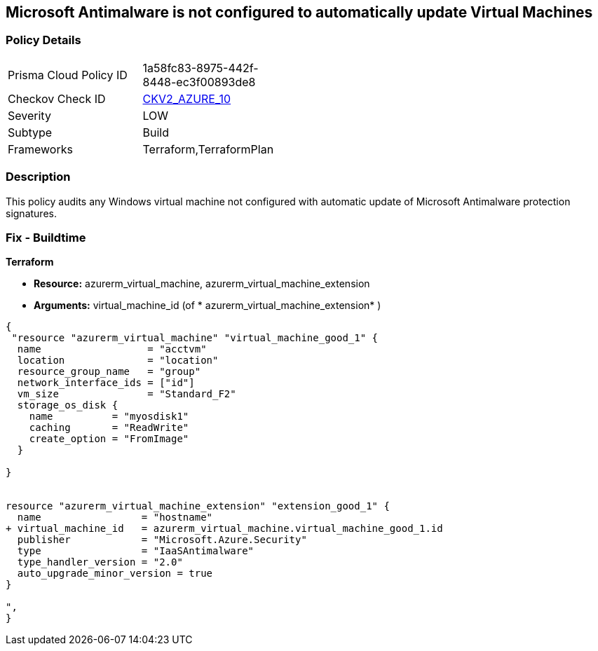 == Microsoft Antimalware is not configured to automatically update Virtual Machines
// Microsoft Antimalware not configured to automatically update Virtual Machines


=== Policy Details 

[width=45%]
[cols="1,1"]
|=== 
|Prisma Cloud Policy ID 
| 1a58fc83-8975-442f-8448-ec3f00893de8

|Checkov Check ID 
| https://github.com/bridgecrewio/checkov/blob/main/checkov/terraform/checks/graph_checks/azure/AzureAntimalwareIsConfiguredWithAutoUpdatesForVMs.yaml[CKV2_AZURE_10]

|Severity
|LOW

|Subtype
|Build

|Frameworks
|Terraform,TerraformPlan

|=== 



=== Description 


This policy audits any Windows virtual machine not configured with automatic update of Microsoft Antimalware protection signatures.

=== Fix - Buildtime


*Terraform* 


* *Resource:* azurerm_virtual_machine, azurerm_virtual_machine_extension
* *Arguments:* virtual_machine_id (of * azurerm_virtual_machine_extension* )


[source,go]
----
{
 "resource "azurerm_virtual_machine" "virtual_machine_good_1" {
  name                  = "acctvm"
  location              = "location"
  resource_group_name   = "group"
  network_interface_ids = ["id"]
  vm_size               = "Standard_F2"
  storage_os_disk {
    name          = "myosdisk1"
    caching       = "ReadWrite"
    create_option = "FromImage"
  }

}


resource "azurerm_virtual_machine_extension" "extension_good_1" {
  name                 = "hostname"
+ virtual_machine_id   = azurerm_virtual_machine.virtual_machine_good_1.id
  publisher            = "Microsoft.Azure.Security"
  type                 = "IaaSAntimalware"
  type_handler_version = "2.0"
  auto_upgrade_minor_version = true
}

",
}
----
